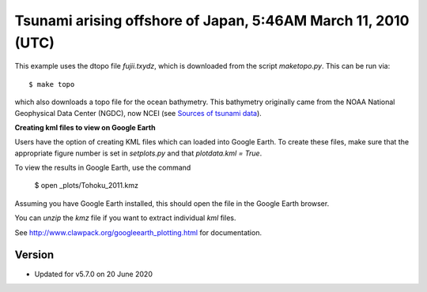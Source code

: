 
.. _geoclaw_examples_tsunami_tohoku:

Tsunami arising offshore of Japan, 5:46AM March 11, 2010 (UTC)
==============================================================

This example uses the dtopo file `fujii.txydz`, which is downloaded from the 
script `maketopo.py`.  This can be run via::

    $ make topo

which also downloads a topo file for the ocean bathymetry.
This bathymetry originally came from the NOAA National Geophysical Data
Center (NGDC), now NCEI (see `Sources of tsunami data
<http://www.clawpack.org/tsunamidata.html>`__).

**Creating kml files to view on Google Earth**

Users have the option of creating  KML files which can loaded into Google Earth.  To create 
these files, make sure that the appropriate figure number is set in `setplots.py` and that 
`plotdata.kml = True`.  

To view the results in Google Earth, use the command

    $ open _plots/Tohoku_2011.kmz 

Assuming you have Google Earth installed, this should open the file in the Google Earth browser. 

You can `unzip` the `kmz` file if you want to extract individual `kml`
files.

See `<http://www.clawpack.org/googleearth_plotting.html>`_ for
documentation.

Version
-------

- Updated for v5.7.0 on 20 June 2020

